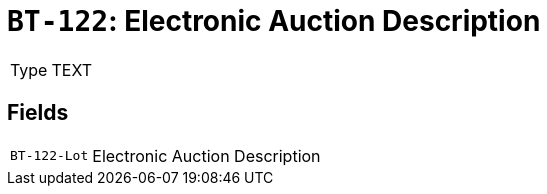 = `BT-122`: Electronic Auction Description
:navtitle: Business Terms

[horizontal]
Type:: TEXT

== Fields
[horizontal]
  `BT-122-Lot`:: Electronic Auction Description
